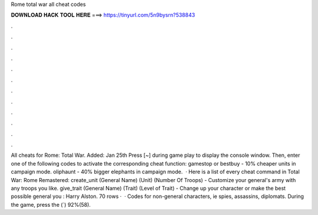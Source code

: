 Rome total war all cheat codes

𝐃𝐎𝐖𝐍𝐋𝐎𝐀𝐃 𝐇𝐀𝐂𝐊 𝐓𝐎𝐎𝐋 𝐇𝐄𝐑𝐄 ===> https://tinyurl.com/5n9bysrn?538843

.

.

.

.

.

.

.

.

.

.

.

.

All cheats for Rome: Total War. Added: Jan 25th Press [~] during game play to display the console window. Then, enter one of the following codes to activate the corresponding cheat function: gamestop or bestbuy - 10% cheaper units in campaign mode. oliphaunt - 40% bigger elephants in campaign mode.  · Here is a list of every cheat command in Total War: Rome Remastered: create_unit (General Name) (Unit) (Number Of Troops) - Customize your general's army with any troops you like. give_trait (General Name) (Trait) (Level of Trait) - Change up your character or make the best possible general you : Harry Alston. 70 rows ·  · Codes for non-general characters, ie spies, assassins, diplomats. During the game, press the (`) 92%(58).